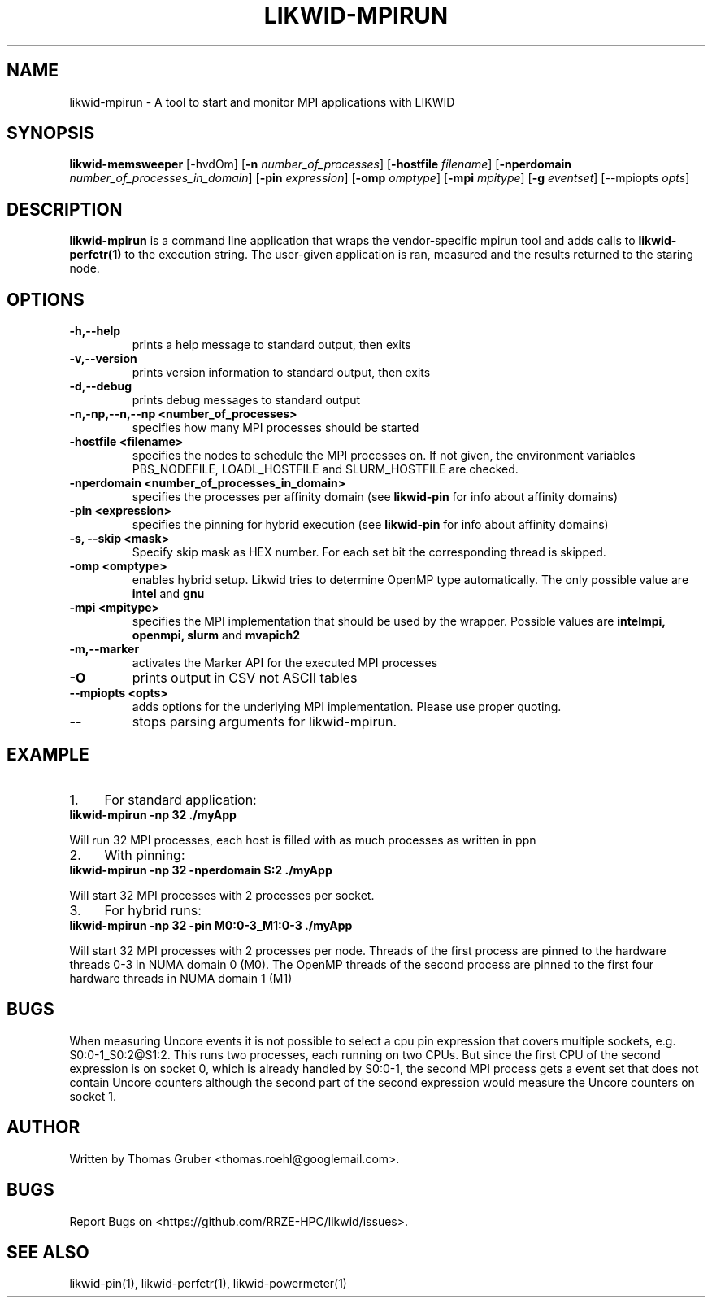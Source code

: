 .TH LIKWID-MPIRUN 1 <DATE> likwid\-<VERSION>
.SH NAME
likwid-mpirun \- A tool to start and monitor MPI applications with LIKWID
.SH SYNOPSIS
.B likwid-memsweeper
.RB [\-hvdOm]
.RB [ \-n
.IR number_of_processes ]
.RB [ \-hostfile
.IR filename ]
.RB [ \-nperdomain
.IR number_of_processes_in_domain ]
.RB [ \-pin
.IR expression ]
.RB [ \-omp
.IR omptype ]
.RB [ \-mpi
.IR mpitype ]
.RB [ \-g
.IR eventset ]
.RB [\-\-mpiopts
.IR opts ]
.SH DESCRIPTION
.B likwid-mpirun
is a command line application that wraps the vendor-specific mpirun tool and adds calls to
.B likwid-perfctr(1)
to the execution string. The user-given application is ran, measured and the results returned to the staring node.
.SH OPTIONS
.TP
.B \-\^h,\-\-\^help
prints a help message to standard output, then exits
.TP
.B \-\^v,\-\-\^version
prints version information to standard output, then exits
.TP
.B \-\^d,\-\-\^debug
prints debug messages to standard output
.TP
.B \-\^n,\-\^np,\-\-\^n,\-\-\^np <number_of_processes>
specifies how many MPI processes should be started
.TP
.B \-\^hostfile <filename>
specifies the nodes to schedule the MPI processes on. If not given, the environment variables PBS_NODEFILE, LOADL_HOSTFILE and SLURM_HOSTFILE are checked.
.TP
.B \-\^nperdomain <number_of_processes_in_domain>
specifies the processes per affinity domain (see
.B likwid-pin
for info about affinity domains)
.TP
.B \-\^pin <expression>
specifies the pinning for hybrid execution (see
.B likwid-pin
for info about affinity domains)
.TP
.B \-\^s, \-\-\^skip <mask>
Specify skip mask as HEX number. For each set bit the corresponding thread is skipped.
.TP
.B \-\^omp <omptype>
enables hybrid setup. Likwid tries to determine OpenMP type automatically. The only possible value are
.B intel
and
.B gnu
.TP
.B \-\^mpi <mpitype>
specifies the MPI implementation that should be used by the wrapper. Possible values are
.B intelmpi, openmpi, slurm
and
.B mvapich2
.TP
.B \-\^m,\-\-\^marker
activates the Marker API for the executed MPI processes
.TP
.B \-\^O
prints output in CSV not ASCII tables
.TP
.B \-\-\^mpiopts <opts>
adds options for the underlying MPI implementation. Please use proper quoting.
.TP
.B \-\-
stops parsing arguments for likwid-mpirun.

.SH EXAMPLE
.IP 1. 4
For standard application:
.TP
.B likwid-mpirun -np 32 ./myApp
.PP
Will run 32 MPI processes, each host is filled with as much processes as written in ppn
.IP 2. 4
With pinning:
.TP
.B likwid-mpirun -np 32 -nperdomain S:2 ./myApp
.PP
Will start 32 MPI processes with 2 processes per socket.
.IP 3. 4
For hybrid runs:
.TP
.B likwid-mpirun -np 32 -pin M0:0-3_M1:0-3 ./myApp
.PP
Will start 32 MPI processes with 2 processes per node. Threads of the first process are pinned to the hardware threads 0-3 in NUMA domain 0 (M0). The OpenMP threads of the second process are pinned to the first four hardware threads in NUMA domain 1 (M1)
.SH BUGS
When measuring Uncore events it is not possible to select a cpu pin expression
that covers multiple sockets, e.g. S0:0-1_S0:2@S1:2. This runs two processes,
each running on two CPUs. But since the first CPU of the second expression is on
socket 0, which is already handled by S0:0-1, the second MPI process gets a
event set that does not contain Uncore counters although the second part of the
second expression would measure the Uncore counters on socket 1.

.SH AUTHOR
Written by Thomas Gruber <thomas.roehl@googlemail.com>.
.SH BUGS
Report Bugs on <https://github.com/RRZE-HPC/likwid/issues>.
.SH "SEE ALSO"
likwid-pin(1), likwid-perfctr(1), likwid-powermeter(1)

